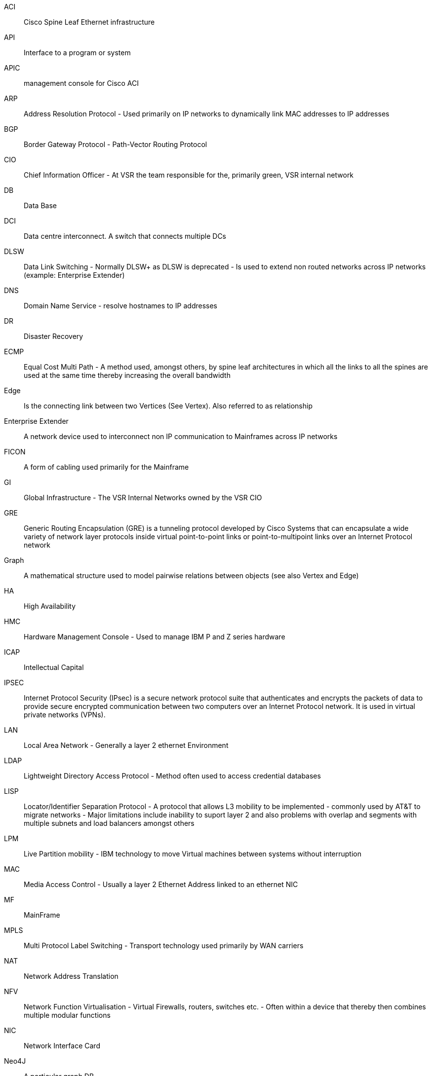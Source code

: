ACI:: Cisco Spine Leaf Ethernet infrastructure
API:: Interface to a program or system
APIC:: management console for Cisco ACI
ARP:: Address Resolution Protocol - Used primarily on IP networks to dynamically link MAC addresses to IP addresses
BGP:: Border Gateway Protocol - Path-Vector Routing Protocol
CIO:: Chief Information Officer - At VSR the team responsible for the, primarily green, VSR internal network
DB:: Data Base
DCI:: Data centre interconnect. A switch that connects multiple DCs
DLSW:: Data Link Switching - Normally DLSW+ as DLSW is deprecated - Is used to extend non routed networks across IP networks (example: Enterprise Extender)
DNS:: Domain Name Service - resolve hostnames to IP addresses
DR:: Disaster Recovery
ECMP:: Equal Cost Multi Path - A method used, amongst others, by spine leaf architectures in which all the links to all the spines are used at the same time thereby increasing the overall bandwidth
Edge:: Is the connecting link between two Vertices (See Vertex). Also referred to as relationship
Enterprise Extender:: A network device used to interconnect non IP communication to Mainframes across IP networks
FICON:: A form of cabling used primarily for the Mainframe
GI:: Global Infrastructure - The VSR Internal Networks owned by the VSR CIO
GRE:: Generic Routing Encapsulation (GRE) is a tunneling protocol developed by Cisco Systems that can encapsulate a wide variety of network layer protocols inside virtual point-to-point links or point-to-multipoint links over an Internet Protocol network
Graph:: A mathematical structure used to model pairwise relations between objects (see also Vertex and Edge)
HA:: High Availability
HMC:: Hardware Management Console - Used to manage IBM P and Z series hardware
ICAP:: Intellectual Capital
IPSEC:: Internet Protocol Security (IPsec) is a secure network protocol suite that authenticates and encrypts the packets of data to provide secure encrypted communication between two computers over an Internet Protocol network. It is used in virtual private networks (VPNs).
LAN:: Local Area Network - Generally a layer 2 ethernet Environment
LDAP:: Lightweight Directory Access Protocol - Method often used to access credential databases
LISP:: Locator/Identifier Separation Protocol - A protocol that allows L3 mobility to be implemented - commonly used by AT&T to migrate networks - Major limitations include inability to suport layer 2 and also problems with overlap and segments with multiple subnets and load balancers amongst others
LPM:: Live Partition mobility - IBM technology to move Virtual machines between systems without interruption
MAC:: Media Access Control - Usually a layer 2 Ethernet Address linked to an ethernet NIC
MF:: MainFrame
MPLS:: Multi Protocol Label Switching - Transport technology used primarily by WAN carriers
NAT:: Network Address Translation
NFV:: Network Function Virtualisation - Virtual Firewalls, routers, switches etc. - Often within a device that thereby then combines multiple modular functions
NIC:: Network Interface Card
Neo4J:: A particular graph DB
Node:: See Vertex
OSA:: An Ethernet NIC used in the Mainframe
OSPF:: Open Shortest Path First - Routing Protocol for dynamic routing (often required in conjunction with Mainframes and VIPA)
OTV:: Overlay transport virtualization (OTV) is a Cisco proprietary protocol for relaying layer 2 communications between layer 3 computer networks
PAT:: Port Address translation - a form of NAT
PBR:: Policy based Routing - Normal routing is destination based and policy based routing may involve other things like source or type
Python:: A programming language
QSFP:: Quad Small Form Pluggable - Removable network interface for switches and devices
Relationship:: See Edge
SDDC:: Software Defined Data Centre - A cloud like DC that is centrally managed
SDWAN:: Software Defined WAN - A general Term for a centrally controlled and configured WAN - Usually with mixed Internet and MPLS instead of redundant MPLS
SFP:: Small Form Pluggable - Removable network interface for switches and devices
SQL:: Sequel Query Language - Database API
Spine Leaf:: Network Architecture that connects leaf switches with access ports to central switches called spines. The spin switches are not connected to anything but leafs.
VIPA:: Mainframe redundancy mechanism that involves dynamic routing of host routes.
VLAN:: Virtual LAN - VLANS are used to create separate layer 2 domains within a switch or network environment - Used primarily for customer separation.
VMotion:: VMware technology to move Virtual machines between systems without interruption
VPN:: A virtual private network (VPN) extends a private network across a public network and enables users to send and receive data across shared or public networks as if their computing devices were directly connected to the private network
VRF:: Virtual Routing Facility - essentially a router within a router used for routing separating between customers etc.
Vertex:: Is a fundamental unit of graphs, usually labeled and denoted by a circle. Also referred to as a node
WAN:: Wide Area Network - The network between remote sites
YAML:: YAML (a recursive acronym for "YAML Ain't Markup Language") is a human-readable data-serialisation language
YANG:: YANG (Yet Another Next Generation) is a data modelling language for the definition of data sent over network management protocols such as the NETCONF and RESTCONF
